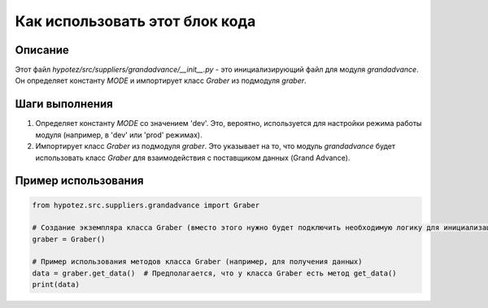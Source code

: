 Как использовать этот блок кода
=========================================================================================

Описание
-------------------------
Этот файл `hypotez/src/suppliers/grandadvance/__init__.py` - это инициализирующий файл для модуля `grandadvance`. Он определяет константу `MODE` и импортирует класс `Graber` из подмодуля `graber`.

Шаги выполнения
-------------------------
1. Определяет константу `MODE` со значением 'dev'. Это, вероятно, используется для настройки режима работы модуля (например, в 'dev' или 'prod' режимах).
2. Импортирует класс `Graber` из подмодуля `graber`. Это указывает на то, что модуль `grandadvance` будет использовать класс `Graber` для взаимодействия с поставщиком данных (Grand Advance).


Пример использования
-------------------------
.. code-block:: python

    from hypotez.src.suppliers.grandadvance import Graber

    # Создание экземпляра класса Graber (вместо этого нужно будет подключить необходимую логику для инициализации)
    graber = Graber()

    # Пример использования методов класса Graber (например, для получения данных)
    data = graber.get_data()  # Предполагается, что у класса Graber есть метод get_data()
    print(data)
